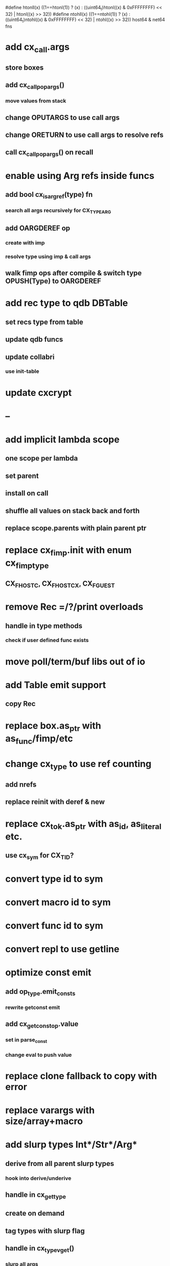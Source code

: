 #define htonll(x) ((1==htonl(1)) ? (x) : ((uint64_t)htonl((x) & 0xFFFFFFFF) << 32) | htonl((x) >> 32))
#define ntohll(x) ((1==ntohl(1)) ? (x) : ((uint64_t)ntohl((x) & 0xFFFFFFFF) << 32) | ntohl((x) >> 32))
host64 & net64 fns

* add cx_call.args
** store boxes
** add cx_call_pop_args()
*** move values from stack
** change OPUTARGS to use call args
** change ORETURN to use call args to resolve refs
** call cx_call_pop_args() on recall
* enable using Arg refs inside funcs
** add bool cx_is_arg_ref(type) fn
*** search all args recursively for CX_TYPE_ARG
** add OARGDEREF op
*** create with imp
*** resolve type using imp & call args
** walk fimp ops after compile & switch type OPUSH(Type) to OARGDEREF
* add rec type to qdb DBTable
** set recs type from table
** update qdb funcs
** update collabri
*** use init-table
* update cxcrypt
* --
* add implicit lambda scope
** one scope per lambda
** set parent
** install on call
** shuffle all values on stack back and forth
** replace scope.parents with plain parent ptr
* replace cx_fimp.init with enum cx_fimp_type
** CX_FHOST_C, CX_FHOST_CX, CX_FGUEST
* remove Rec =/?/print overloads
** handle in type methods
*** check if user defined func exists
* move poll/term/buf libs out of io
* add Table emit support
** copy Rec
* replace box.as_ptr with as_func/fimp/etc
* change cx_type to use ref counting
** add nrefs
** replace reinit with deref & new
* replace cx_tok.as_ptr with as_id, as_literal etc.
** use cx_sym for CX_TID?
* convert type id to sym
* convert macro id to sym
* convert func id to sym
* convert repl to use getline
* optimize const emit
** add op_type.emit_consts
*** rewrite getconst emit
** add cx_getconst_op.value
*** set in parse_const
*** change eval to push value
* replace clone fallback to copy with error
* replace varargs with size/array+macro
* add slurp types Int*/Str*/Arg*
** derive from all parent slurp types
*** hook into derive/underive
** handle in cx_get_type
** create on demand
** tag types with slurp flag
** handle in cx_type_vget()
*** slurp all args
* --- cxcrypt
* add Pub/PrivKey
* add README
** add LICENSE
* add automatic chunking to encrypt/decrypt
** add #max-chunk
** add int net/host
** read/write size prefixed chunks
** add buf tests
** seek 0 from end before reading into buffer
*** remember prev pos and restore
*** advance pos on write-bytes
